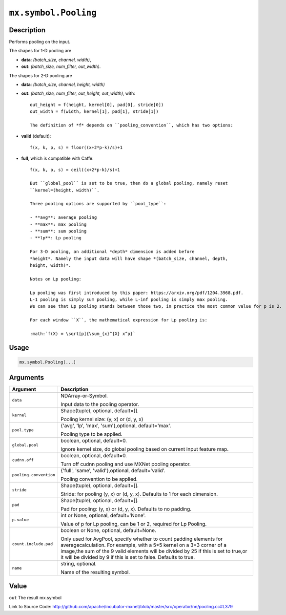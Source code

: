 .. raw:: html



``mx.symbol.Pooling``
==========================================

Description
----------------------

Performs pooling on the input.

The shapes for 1-D pooling are

- **data**: *(batch_size, channel, width)*,
- **out**: *(batch_size, num_filter, out_width)*.

The shapes for 2-D pooling are

- **data**: *(batch_size, channel, height, width)*
- **out**: *(batch_size, num_filter, out_height, out_width)*, with::

	 out_height = f(height, kernel[0], pad[0], stride[0])
	 out_width = f(width, kernel[1], pad[1], stride[1])
	 
	 The definition of *f* depends on ``pooling_convention``, which has two options:
	 
- **valid** (default)::

	 f(x, k, p, s) = floor((x+2*p-k)/s)+1
	 
- **full**, which is compatible with Caffe::

	 f(x, k, p, s) = ceil((x+2*p-k)/s)+1
	 
	 But ``global_pool`` is set to be true, then do a global pooling, namely reset
	 ``kernel=(height, width)``.
	 
	 Three pooling options are supported by ``pool_type``:
	 
	 - **avg**: average pooling
	 - **max**: max pooling
	 - **sum**: sum pooling
	 - **lp**: Lp pooling
	 
	 For 3-D pooling, an additional *depth* dimension is added before
	 *height*. Namely the input data will have shape *(batch_size, channel, depth,
	 height, width)*.
	 
	 Notes on Lp pooling:
	 
	 Lp pooling was first introduced by this paper: https://arxiv.org/pdf/1204.3968.pdf.
	 L-1 pooling is simply sum pooling, while L-inf pooling is simply max pooling.
	 We can see that Lp pooling stands between those two, in practice the most common value for p is 2.
	 
	 For each window ``X``, the mathematical expression for Lp pooling is:
	 
	 :math:`f(X) = \sqrt[p]{\sum_{x}^{X} x^p}`
	 
	 
	 

Usage
----------

.. code:: r

	mx.symbol.Pooling(...)

Arguments
------------------

+----------------------------------------+------------------------------------------------------------+
| Argument                               | Description                                                |
+========================================+============================================================+
| ``data``                               | NDArray-or-Symbol.                                         |
|                                        |                                                            |
|                                        | Input data to the pooling operator.                        |
+----------------------------------------+------------------------------------------------------------+
| ``kernel``                             | Shape(tuple), optional, default=[].                        |
|                                        |                                                            |
|                                        | Pooling kernel size: (y, x) or (d, y, x)                   |
+----------------------------------------+------------------------------------------------------------+
| ``pool.type``                          | {'avg', 'lp', 'max', 'sum'},optional, default='max'.       |
|                                        |                                                            |
|                                        | Pooling type to be applied.                                |
+----------------------------------------+------------------------------------------------------------+
| ``global.pool``                        | boolean, optional, default=0.                              |
|                                        |                                                            |
|                                        | Ignore kernel size, do global pooling based on current     |
|                                        | input feature                                              |
|                                        | map.                                                       |
+----------------------------------------+------------------------------------------------------------+
| ``cudnn.off``                          | boolean, optional, default=0.                              |
|                                        |                                                            |
|                                        | Turn off cudnn pooling and use MXNet pooling operator.     |
+----------------------------------------+------------------------------------------------------------+
| ``pooling.convention``                 | {'full', 'same', 'valid'},optional, default='valid'.       |
|                                        |                                                            |
|                                        | Pooling convention to be applied.                          |
+----------------------------------------+------------------------------------------------------------+
| ``stride``                             | Shape(tuple), optional, default=[].                        |
|                                        |                                                            |
|                                        | Stride: for pooling (y, x) or (d, y, x). Defaults to 1 for |
|                                        | each                                                       |
|                                        | dimension.                                                 |
+----------------------------------------+------------------------------------------------------------+
| ``pad``                                | Shape(tuple), optional, default=[].                        |
|                                        |                                                            |
|                                        | Pad for pooling: (y, x) or (d, y, x). Defaults to no       |
|                                        | padding.                                                   |
+----------------------------------------+------------------------------------------------------------+
| ``p.value``                            | int or None, optional, default='None'.                     |
|                                        |                                                            |
|                                        | Value of p for Lp pooling, can be 1 or 2, required for Lp  |
|                                        | Pooling.                                                   |
+----------------------------------------+------------------------------------------------------------+
| ``count.include.pad``                  | boolean or None, optional, default=None.                   |
|                                        |                                                            |
|                                        | Only used for AvgPool, specify whether to count padding    |
|                                        | elements for averagecalculation. For example, with a 5*5   |
|                                        | kernel on a 3*3 corner of a image,the sum of the 9 valid   |
|                                        | elements will be divided by 25 if this is set to true,or   |
|                                        | it will be divided by 9 if this is set to false. Defaults  |
|                                        | to                                                         |
|                                        | true.                                                      |
+----------------------------------------+------------------------------------------------------------+
| ``name``                               | string, optional.                                          |
|                                        |                                                            |
|                                        | Name of the resulting symbol.                              |
+----------------------------------------+------------------------------------------------------------+

Value
----------

``out`` The result mx.symbol


Link to Source Code: http://github.com/apache/incubator-mxnet/blob/master/src/operator/nn/pooling.cc#L379


.. disqus::
   :disqus_identifier: mx.symbol.Pooling
